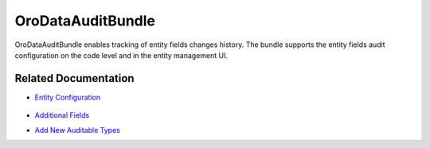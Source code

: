 .. _bundle-docs-platform--data-audit:

OroDataAuditBundle
==================

OroDataAuditBundle enables tracking of entity fields changes history. The bundle supports the entity fields audit configuration on the code level and in the entity management UI.

Related Documentation
---------------------

* `Entity Configuration <https://github.com/oroinc/platform/tree/master/src/Oro/Bundle/DataAuditBundle#entity-configuration>`__

   .. comment: there's an article on entity documentation but in CRM documentation https://oroinc.com/orocrm/doc/current/dev-guide/data/data-audits

* `Additional Fields <https://github.com/oroinc/platform/tree/master/src/Oro/Bundle/DataAuditBundle#additional-fields>`__
* `Add New Auditable Types <https://github.com/oroinc/platform/tree/master/src/Oro/Bundle/DataAuditBundle/Resources/doc/audit.md>`__

.. Data Audit Filter <https://github.com/oroinc/platform/tree/master/src/Oro/Bundle/DataAuditBundle/Resources/doc/segment.md
